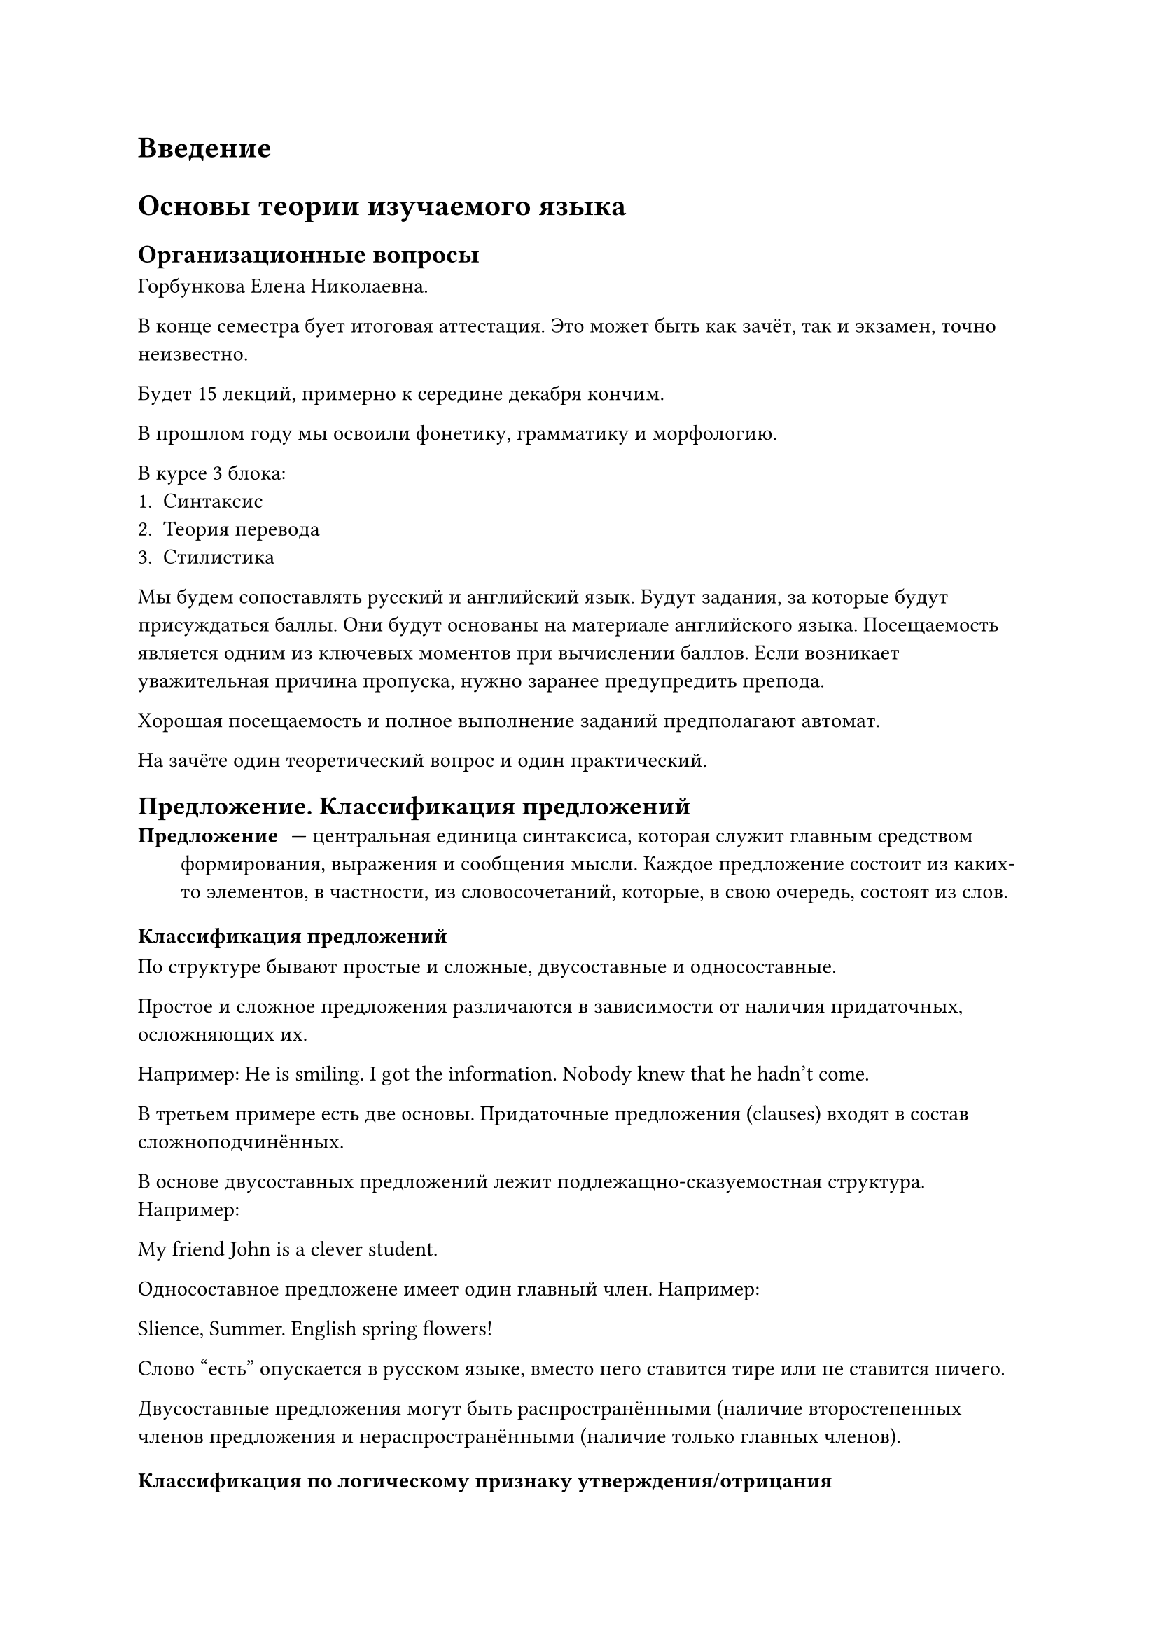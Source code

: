 #set quote(block: true)

= Введение

= Основы теории изучаемого языка
== Организационные вопросы
Горбункова Елена Николаевна.

В конце семестра бует итоговая аттестация. Это может быть как зачёт, так и экзамен, точно неизвестно.

Будет 15 лекций, примерно к середине декабря кончим.


В прошлом году мы освоили фонетику, грамматику и морфологию.

В курсе 3 блока:
+ Синтаксис
+ Теория перевода
+ Стилистика


Мы будем сопоставлять русский и английский язык. Будут задания, за которые будут присуждаться баллы. Они будут основаны на материале английского языка. Посещаемость является одним из ключевых моментов при вычислении баллов. Если возникает уважительная причина пропуска, нужно заранее предупредить препода.

Хорошая посещаемость и полное выполнение заданий предполагают автомат.

На зачёте один теоретический вопрос и один практический.

== Предложение. Классификация предложений
/ Предложение: --- центральная единица синтаксиса, которая служит главным средством формирования, выражения и сообщения мысли. Каждое предложение состоит из каких-то элементов, в частности, из словосочетаний, которые, в свою очередь, состоят из слов.

=== Классификация предложений
По структуре бывают простые и сложные, двусоставные и односоставные.

Простое и сложное предложения различаются в зависимости от наличия придаточных, осложняющих их.

Например:
He is smiling.
I got the information.
Nobody knew that he hadn't come.

В третьем примере есть две основы. Придаточные предложения (clauses) входят в состав сложноподчинённых.

В основе двусоставных предложений лежит подлежащно-сказуемостная структура. Например:

My friend John is a clever student.

Односоставное предложене имеет один главный член. Например:

Slience, Summer. English spring flowers!

Слово "есть" опускается в русском языке, вместо него ставится тире или не ставится ничего.

Двусоставные предложения могут быть распространёнными (наличие второстепенных членов предложения и нераспространёнными (наличие только главных членов).

=== Классификация по логическому признаку утверждения/отрицания
- Утвердительные (It was difficult for him to do it)
- Отрицательные (It was difficult for him not to do it)

В английской речи есть тенденция к упрощению, что объясняется мировыми процессами, которые продолжаются на протяжении нескольких десятилетий. Миграционные потоки в США и Великобритании приводят к снижению среднего уровня грамотности населения, что естественным образом ускоряет упрощение языковых норм.

=== Функциональная классификация предложений
- Поествовательные
- Вопросительные
- Побудительные
- Восклицательные

== Повествовательные предложения
/ Повествовательные предложения: сообщают определённую информацию.

Они могут быть утвердительными и отрицательными. Повествовательные предложения --- это двусоставные предложения с прямым порядком слов.

Например: #quote[I don't want to go anywhere else.]

Мы можем произнести одно и то же предложение с разной интонацей, повлияв на его смысл. 

== Вопросительные предложения
Вопросительные предложения запрашивают информацию. Они могут быть утвердительными и отрицательными. Это двусоставные предложения с частичной инверсией, когда служебная ычасть сказуемого предшествует подлежащему, а знаменательная часть сказуемого следует за подлежащим.

Пример: #quote[When did you go to bed?]

Единственное исключение представляет вопрос к подлежащему, который характеризуется прямым порядком слов: #quote[Who (подлежащее) went (сказуемое) to bed at 11 o'clock?]

=== Типы вопросов
- Общий
- Специальный
- Альтернативный
- Разделительный

/ Общий вопрос: имеет целью проверить истинность определённых положений говорящего. Он начинается со служебного глагола и требует ответа "да" или "нет".

Например: #quote[ Have you got a pen? --- Yes.]

#quote[Do you want me to come? --- No.]

/ Специальные вопросы: задаются с целью получения более подробной или более точной информации о событии, известной собеседнику. Они начинаются с вопросительного слова и сопровождаются ответом, раскрывающим содержание вопросительного слова.

Например #quote[How many pictures did he show? --- He showed many pictures.]

What? When? Why? Which? Where? Who? Whose? How? How many/how much?

/ Альтернативный вопрос: предполагает выбор.

Например: #quote[Do you go to the theatre or to the cinema?]

/ Разделительный вопрос: представляет собой комбинацию повествовательного и общего вопросительног опредложения.

Например: #quote[She is pretty, isn't she? You aren't coming with us, are you? I am good at languages, aren't I?]

#quote(attribution: [Даня])[Если я прямо на паре начну изучать новый вариант русской раскладки, пожалею ли я об этом?]

== Побудительные предложения
/ Побудительные предложения: выражают побуждение к действиб, просьбу, совет. Побудительные предложения могут быть утвердительными и отрицательными.
Например: #quote[Yankee, go home! Don't go home!]

В основном побудительные предложения односоставны по структуре:

#quote[Stop it! Don't be cross. Let the children go to bed.]

== Восклицательные предложения
- это конструкции, начинающиеся с _what_: #quote[What beatiful weather!]
- конструкции, начинающиеся с _how_: #quote[How clewer he is!]
- конструкции с эмфатическим _do_ в _present simple_, _did_ в _past simple_: #quote[I #underline[do] love him. Do stop crying!]